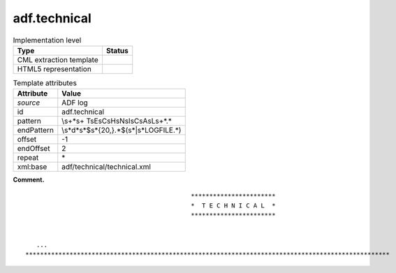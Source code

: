 .. _adf.technical-d3e2496:

adf.technical
=============

.. table:: Implementation level

   +-----------------------------------+-----------------------------------+
   | Type                              | Status                            |
   +===================================+===================================+
   | CML extraction template           | |image0|                          |
   +-----------------------------------+-----------------------------------+
   | HTML5 representation              | |image1|                          |
   +-----------------------------------+-----------------------------------+

.. table:: Template attributes

   +-----------------------------------+-----------------------------------+
   | Attribute                         | Value                             |
   +===================================+===================================+
   | *source*                          | ADF log                           |
   +-----------------------------------+-----------------------------------+
   | id                                | adf.technical                     |
   +-----------------------------------+-----------------------------------+
   | pattern                           | \\s+\*\s+                         |
   |                                   | T\sE\sC\sH\sN\sI\sC\sA\sL\s+\*.\* |
   +-----------------------------------+-----------------------------------+
   | endPattern                        | \\s*\d*\                          |
   |                                   | s*$\s\*{20,}.*$(\s*|\s*LOGFILE.*) |
   +-----------------------------------+-----------------------------------+
   | offset                            | -1                                |
   +-----------------------------------+-----------------------------------+
   | endOffset                         | 2                                 |
   +-----------------------------------+-----------------------------------+
   | repeat                            | \*                                |
   +-----------------------------------+-----------------------------------+
   | xml:base                          | adf/technical/technical.xml       |
   +-----------------------------------+-----------------------------------+

**Comment.**

::

                                                 ***********************
                                                 *  T E C H N I C A L  *
                                                 ***********************


       ...
    ***************************************************************************************************    
       

.. |image0| image:: ../../imgs/Total.png
.. |image1| image:: ../../imgs/None.png
